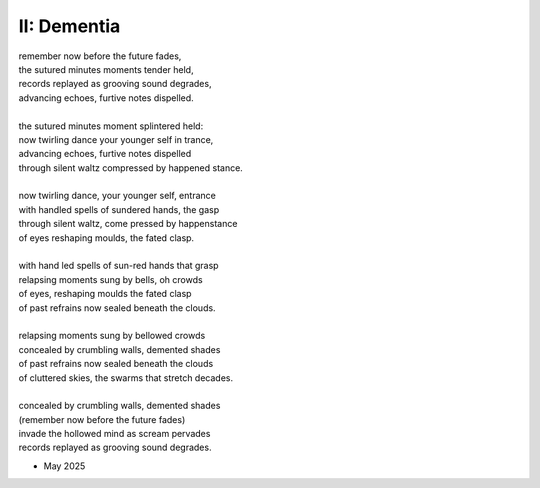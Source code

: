 II: Dementia
------------

| remember now before the future fades, 
| the sutured minutes moments tender held,
| records replayed as grooving sound degrades,
| advancing echoes, furtive notes dispelled. 
| 
| the sutured minutes moment splintered held:
| now twirling dance your younger self in trance,
| advancing echoes, furtive notes dispelled
| through silent waltz compressed by happened stance.  
|
| now twirling dance, your younger self, entrance
| with handled spells of sundered hands, the gasp
| through silent waltz, come pressed by happenstance
| of eyes reshaping moulds, the fated clasp. 
| 
| with hand led spells of sun-red hands that grasp
| relapsing moments sung by bells, oh crowds
| of eyes, reshaping moulds the fated clasp 
| of past refrains now sealed beneath the clouds. 
|
| relapsing moments sung by bellowed crowds
| concealed by crumbling walls, demented shades
| of past refrains now sealed beneath the clouds
| of cluttered skies, the swarms that stretch decades.
|
| concealed by crumbling walls, demented shades
| (remember now before the future fades)
| invade the hollowed mind as scream pervades
| records replayed as grooving sound degrades.

- May 2025